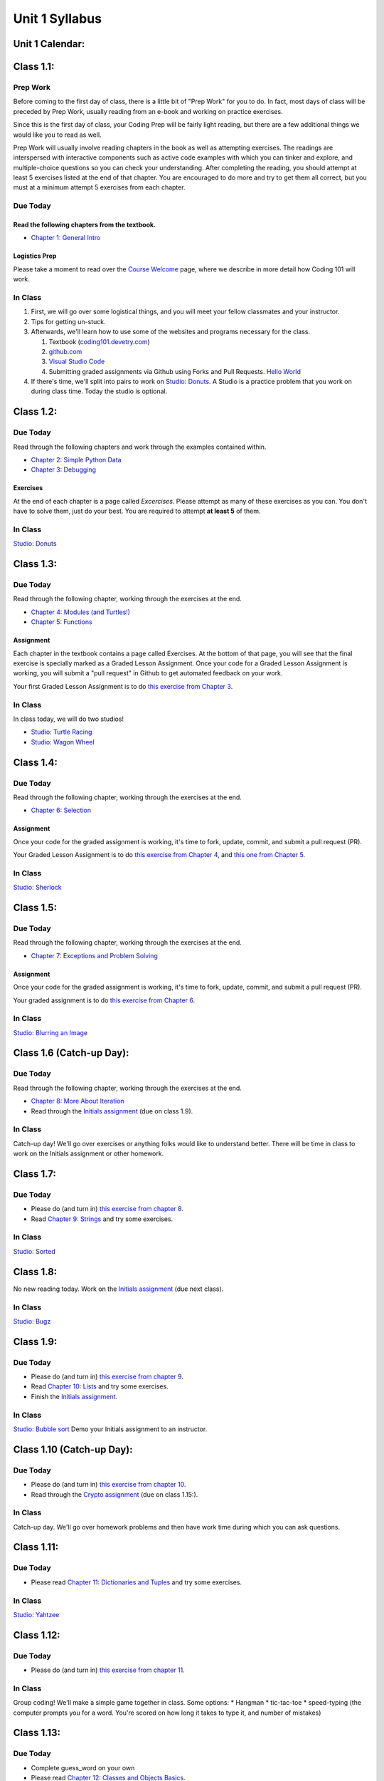 Unit 1 Syllabus
========================================================

Unit 1 Calendar:
---------------------

Class 1.1:
---------------------

Prep Work
^^^^^^^^^

Before coming to the first day of class, there is a little bit of "Prep Work" for you to do. In fact, most days of class will be preceded by Prep Work, usually reading from an e-book and working on practice exercises.

Since this is the first day of class, your Coding Prep will be fairly light reading, but there are a few additional things we would like you to read as well.

Prep Work will usually involve reading chapters in the book as well as attempting exercises. The readings are interspersed with interactive components such as active code examples with which you can tinker and explore, and multiple-choice questions so you can check your understanding. After completing the reading, you should attempt at least 5 exercises listed at the end of that chapter. You are encouraged to do more and try to get them all correct, but you must at a minimum attempt 5 exercises from each chapter.

Due Today
^^^^^^^^^

Read the following chapters from the textbook.
""""""""""""""""""""""""""""""""""""""""""""""

* `Chapter 1: General Intro </#general-intro>`_

Logistics Prep
""""""""""""""

Please take a moment to read over the `Course Welcome </course/welcome>`_ page, where we describe in more detail how Coding 101 will work.


In Class
^^^^^^^^

#. First, we will go over some logistical things, and you will meet your fellow classmates and your instructor.
#. Tips for getting un-stuck.
#. Afterwards, we'll learn how to use some of the websites and programs necessary for the class.

   #. Textbook (`coding101.devetry.com </>`_)
   #. `github.com <https://github.com>`_
   #. `Visual Studio Code <https://code.visualstudio.com/>`_
   #. Submitting graded assignments via Github using Forks and Pull Requests.  `Hello World <https://github.com/devetrycodeforward/01-hello-world/>`_

#. If there's time, we'll split into pairs to work on `Studio: Donuts </Studios/donuts>`_. A Studio is a practice problem that you work on during class time. Today the studio is optional.

Class 1.2:
-----------------------

Due Today
^^^^^^^^^

Read through the following chapters and work through the examples contained within.

* `Chapter 2: Simple Python Data </#simple-python-data>`_
* `Chapter 3: Debugging </#debugging>`_

Exercises
"""""""""

At the end of each chapter is a page called *Excercises*. Please attempt as many of these exercises as you can. You don't have to solve them, just do your best. You are required to attempt **at least 5** of them.

In Class
^^^^^^^^

`Studio: Donuts </Studios/donuts>`_

Class 1.3:
----------------------

Due Today
^^^^^^^^^

Read through the following chapter, working through the exercises at the end.

* `Chapter 4: Modules (and Turtles!) </#modules-and-turtles>`_
* `Chapter 5: Functions </#functions>`_

Assignment
""""""""""

Each chapter in the textbook contains a page called Exercises. At the bottom of that page, you will see that the final exercise is specially marked as a Graded Lesson Assignment. Once your code for a Graded Lesson Assignment is working, you will submit a "pull request" in Github to get automated feedback on your work.

Your first Graded Lesson Assignment is to do `this exercise from Chapter 3 </Debugging/Exercises#graded-lesson-assignment>`_.

In Class
^^^^^^^^

In class today, we will do two studios!

* `Studio: Turtle Racing </Studios/turtle-racing>`_
* `Studio: Wagon Wheel </Studios/wagon-wheel>`_

Class 1.4:
-----------------------

Due Today
^^^^^^^^^

Read through the following chapter, working through the exercises at the end.

* `Chapter 6: Selection </#selection>`_

Assignment
""""""""""

Once your code for the graded assignment is working, it's time to fork, update, commit, and submit a pull request (PR).

Your Graded Lesson Assignment is to do `this exercise from Chapter 4 </PythonTurtle/Exercises#graded-lesson-assignment>`_, and `this one from Chapter 5 </Functions/Exercises#graded-lesson-assignment>`_.


In Class
^^^^^^^^

`Studio: Sherlock </Studios/sherlock>`_

Class 1.5:
----------------------

Due Today
^^^^^^^^^

Read through the following chapter, working through the exercises at the end.

* `Chapter 7: Exceptions and Problem Solving </#exceptions-and-problem-solving>`_

Assignment
""""""""""

Once your code for the graded assignment is working, it's time to fork, update, commit, and submit a pull request (PR).

Your graded assignment is to do `this exercise from Chapter 6 </Selection/Exercises#graded-lesson-assignment>`_.

In Class
^^^^^^^^

`Studio: Blurring an Image </Studios/blurring>`_


Class 1.6 (Catch-up Day):
----------------------------

Due Today
^^^^^^^^^

Read through the following chapter, working through the exercises at the end.

* `Chapter 8: More About Iteration </#more-about-iteration>`_
* Read through the `Initials assignment </ProblemSets/Initials>`_ (due on class 1.9).

In Class
^^^^^^^^

Catch-up day! We'll go over exercises or anything folks would like to understand better. There will be time in class to work on the Initials assignment or other homework.


Class 1.7:
----------------------

Due Today
^^^^^^^^^

* Please do (and turn in) `this exercise from chapter 8 </MoreAboutIteration/Exercises#graded-lesson-assignment>`_.
* Read `Chapter 9: Strings </#strings>`_ and try some exercises.

In Class
^^^^^^^^

`Studio: Sorted </Studios/sorted>`_

Class 1.8:
-----------------------

No new reading today. Work on the `Initials assignment </ProblemSets/Initials>`_ (due next class).

In Class
^^^^^^^^

`Studio: Bugz </Studios/bugz>`_

Class 1.9:
---------------------

Due Today
^^^^^^^^^

* Please do (and turn in) `this exercise from chapter 9 </Strings/Exercises#graded-lesson-assignment>`_.
* Read `Chapter 10: Lists </#lists>`_ and try some exercises.
* Finish the `Initials assignment </ProblemSets/Initials>`_.

In Class
^^^^^^^^

`Studio: Bubble sort </Studios/bubble-sort>`_
Demo your Initials assignment to an instructor.

Class 1.10 (Catch-up Day):
----------------------------

Due Today
^^^^^^^^^

* Please do (and turn in) `this exercise from chapter 10 </Lists/Exercises#graded-lesson-assignment>`_.
* Read through the `Crypto assignment </ProblemSets/Crypto>`_ (due on class 1.15:).

In Class
^^^^^^^^

Catch-up day. We'll go over homework problems and then have work time during which you can ask questions.

Class 1.11:
-----------------------

Due Today
^^^^^^^^^

* Please read `Chapter 11: Dictionaries and Tuples </#dictionaries-and-tuples>`_ and try some exercises.

In Class
^^^^^^^^

`Studio: Yahtzee </Studios/yahtzee>`_

Class 1.12:
-----------------------

Due Today
^^^^^^^^^

* Please do (and turn in) `this exercise from chapter 11 </Dictionaries/Exercises#graded-lesson-assignment>`_.

In Class
^^^^^^^^

Group coding! We'll make a simple game together in class. Some options:
* Hangman
* tic-tac-toe
* speed-typing (the computer prompts you for a word. You're scored on how long it takes to type it, and number of mistakes)

Class 1.13:
------------------------

Due Today
^^^^^^^^^

* Complete guess_word on your own
* Please read `Chapter 12: Classes and Objects Basics </#classes-and-objects-basics>`_.
* Keep working on `Crypto </ProblemSets/Crypto>`_.

In Class
^^^^^^^^

Studio: `Counting Characters </Studios/counting-characters>`_

Class 1.14:
-----------------------

Due Today
^^^^^^^^^
* Please read `Chapter 13: Classes and Objects - Digging Deeper </#classes-and-objects-digging-deeper>`_ (the last chapter!)
* Please do (and turn in) `this exercise from chapter 12 </ClassesBasics/Exercises#graded-lesson-assignment>`_.
* Keep working on `Crypto </ProblemSets/Crypto>`_ (due next class)

In Class
^^^^^^^^

* We'll build something together as a class. Maybe a twitter bot or a game? maybe a website? Bring ideas!
* Anyone who's done with Crypto can demo it to an instructor.

Class 1.15:
------------------------

Due Today
^^^^^^^^^

* Finish `Crypto </ProblemSets/Crypto>`_.

In Class
^^^^^^^^

* Demo your Crypto assignment to an instructor.
* Keep building our twitter bots, or other projects. We'll show these off on Thursday

Class 1.16:
------------------------

In Class
^^^^^^^^

* Show off our projects
* Update on Coding 102 -- the next course in the series.
